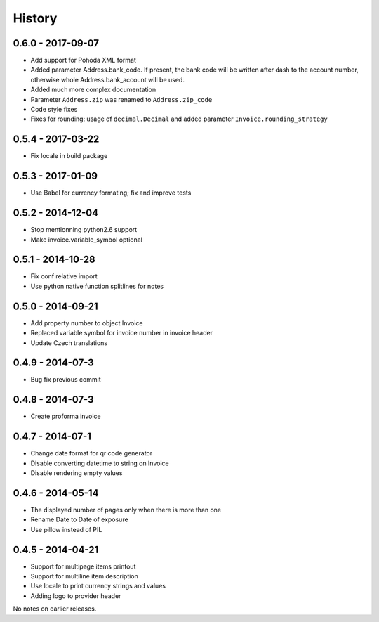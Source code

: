 History
=======

0.6.0 - 2017-09-07
------------------
- Add support for Pohoda XML format
- Added parameter Address.bank_code.
  If present, the bank code will be written after dash to
  the account number, otherwise whole
  Address.bank_account will be used.
- Added much more complex documentation
- Parameter ``Address.zip`` was renamed to ``Address.zip_code``
- Code style fixes
- Fixes for rounding: usage of ``decimal.Decimal`` and
  added parameter ``Invoice.rounding_strategy``


0.5.4 - 2017-03-22
------------------
- Fix locale in build package


0.5.3 - 2017-01-09
------------------
- Use Babel for currency formating; fix and improve tests

0.5.2 - 2014-12-04
------------------
- Stop mentionning python2.6 support
- Make invoice.variable_symbol optional

0.5.1 - 2014-10-28
------------------
- Fix conf relative import
- Use python native function splitlines for notes

0.5.0 - 2014-09-21
------------------
- Add property number to object Invoice
- Replaced variable symbol for invoice number in invoice header
- Update Czech translations

0.4.9 - 2014-07-3
-----------------
- Bug fix previous commit

0.4.8 - 2014-07-3
-----------------
- Create proforma invoice

0.4.7 - 2014-07-1
-----------------
- Change date format for qr code generator
- Disable converting datetime to string on Invoice
- Disable rendering empty values

0.4.6 - 2014-05-14
------------------
- The displayed number of pages only when there is more than one
- Rename Date to  Date of exposure
- Use pillow instead of PIL

0.4.5 - 2014-04-21
------------------

- Support for multipage items printout
- Support for multiline item description
- Use locale to print currency strings and values
- Adding logo to provider header


No notes on earlier releases.
